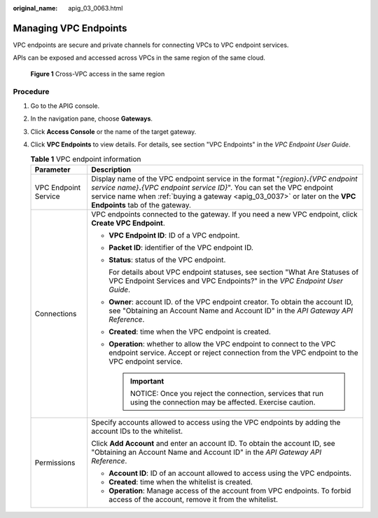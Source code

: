 :original_name: apig_03_0063.html

.. _apig_03_0063:

Managing VPC Endpoints
======================

VPC endpoints are secure and private channels for connecting VPCs to VPC endpoint services.

APIs can be exposed and accessed across VPCs in the same region of the same cloud.


.. figure:: /_static/images/en-us_image_0000001278833125.jpg
   :alt: **Figure 1** Cross-VPC access in the same region

   **Figure 1** Cross-VPC access in the same region

Procedure
---------

#. Go to the APIG console.
#. In the navigation pane, choose **Gateways**.
#. Click **Access Console** or the name of the target gateway.
#. Click **VPC Endpoints** to view details. For details, see section "VPC Endpoints" in the *VPC Endpoint User Guide*.

   .. table:: **Table 1** VPC endpoint information

      +-----------------------------------+--------------------------------------------------------------------------------------------------------------------------------------------------------------------------------------------------------------------------------------------------------------------------------------------+
      | Parameter                         | Description                                                                                                                                                                                                                                                                                |
      +===================================+============================================================================================================================================================================================================================================================================================+
      | VPC Endpoint Service              | Display name of the VPC endpoint service in the format "*{region}*\ **.**\ *{VPC endpoint service name}*\ **.**\ *{VPC endpoint service ID}*". You can set the VPC endpoint service name when :ref:`buying a gateway <apig_03_0037>` or later on the **VPC Endpoints** tab of the gateway. |
      +-----------------------------------+--------------------------------------------------------------------------------------------------------------------------------------------------------------------------------------------------------------------------------------------------------------------------------------------+
      | Connections                       | VPC endpoints connected to the gateway. If you need a new VPC endpoint, click **Create VPC Endpoint**.                                                                                                                                                                                     |
      |                                   |                                                                                                                                                                                                                                                                                            |
      |                                   | -  **VPC Endpoint ID**: ID of a VPC endpoint.                                                                                                                                                                                                                                              |
      |                                   |                                                                                                                                                                                                                                                                                            |
      |                                   | -  **Packet ID**: identifier of the VPC endpoint ID.                                                                                                                                                                                                                                       |
      |                                   |                                                                                                                                                                                                                                                                                            |
      |                                   | -  **Status**: status of the VPC endpoint.                                                                                                                                                                                                                                                 |
      |                                   |                                                                                                                                                                                                                                                                                            |
      |                                   |    For details about VPC endpoint statuses, see section "What Are Statuses of VPC Endpoint Services and VPC Endpoints?" in the *VPC Endpoint User Guide*.                                                                                                                                  |
      |                                   |                                                                                                                                                                                                                                                                                            |
      |                                   | -  **Owner**: account ID. of the VPC endpoint creator. To obtain the account ID, see "Obtaining an Account Name and Account ID" in the *API Gateway API Reference*.                                                                                                                        |
      |                                   |                                                                                                                                                                                                                                                                                            |
      |                                   | -  **Created**: time when the VPC endpoint is created.                                                                                                                                                                                                                                     |
      |                                   |                                                                                                                                                                                                                                                                                            |
      |                                   | -  **Operation**: whether to allow the VPC endpoint to connect to the VPC endpoint service. Accept or reject connection from the VPC endpoint to the VPC endpoint service.                                                                                                                 |
      |                                   |                                                                                                                                                                                                                                                                                            |
      |                                   |    .. important::                                                                                                                                                                                                                                                                          |
      |                                   |                                                                                                                                                                                                                                                                                            |
      |                                   |       NOTICE:                                                                                                                                                                                                                                                                              |
      |                                   |       Once you reject the connection, services that run using the connection may be affected. Exercise caution.                                                                                                                                                                            |
      +-----------------------------------+--------------------------------------------------------------------------------------------------------------------------------------------------------------------------------------------------------------------------------------------------------------------------------------------+
      | Permissions                       | Specify accounts allowed to access using the VPC endpoints by adding the account IDs to the whitelist.                                                                                                                                                                                     |
      |                                   |                                                                                                                                                                                                                                                                                            |
      |                                   | Click **Add Account** and enter an account ID. To obtain the account ID, see "Obtaining an Account Name and Account ID" in the *API Gateway API Reference*.                                                                                                                                |
      |                                   |                                                                                                                                                                                                                                                                                            |
      |                                   | -  **Account ID**: ID of an account allowed to access using the VPC endpoints.                                                                                                                                                                                                             |
      |                                   | -  **Created**: time when the whitelist is created.                                                                                                                                                                                                                                        |
      |                                   | -  **Operation**: Manage access of the account from VPC endpoints. To forbid access of the account, remove it from the whitelist.                                                                                                                                                          |
      +-----------------------------------+--------------------------------------------------------------------------------------------------------------------------------------------------------------------------------------------------------------------------------------------------------------------------------------------+
